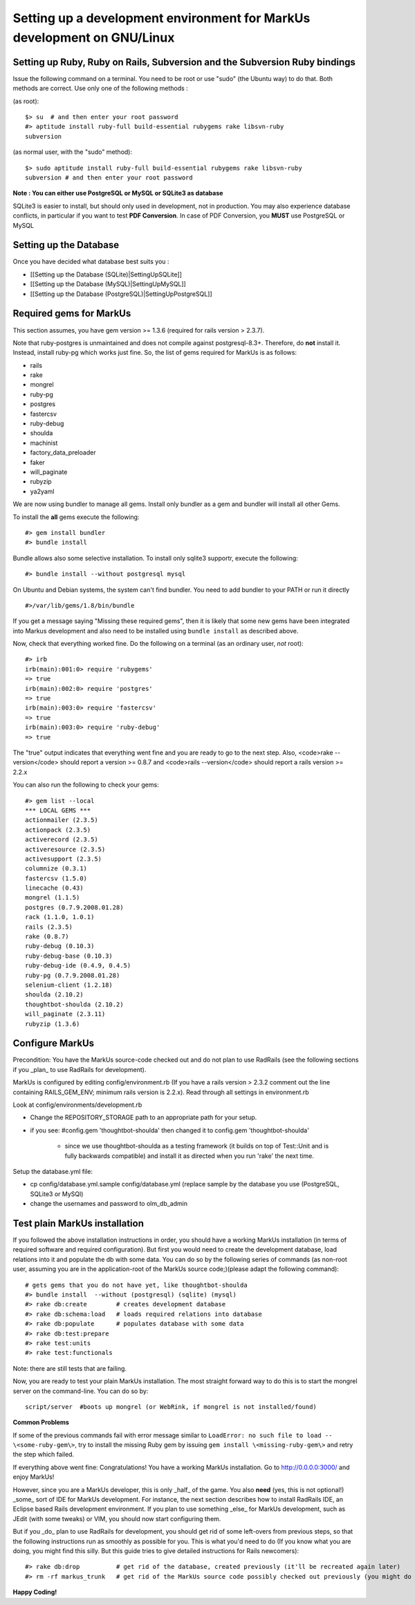 ================================================================================
Setting up a development environment for MarkUs development on GNU/Linux
================================================================================

Setting up Ruby, Ruby on Rails, Subversion and the Subversion Ruby bindings
--------------------------------------------------------------------------------

Issue the following command on a terminal. You need to be root or use "sudo"
(the Ubuntu way) to do that. Both methods are correct. Use only one of the
following methods :

(as root)::

    $> su  # and then enter your root password
    #> aptitude install ruby-full build-essential rubygems rake libsvn-ruby
    subversion

(as normal user, with the "sudo" method)::

    $> sudo aptitude install ruby-full build-essential rubygems rake libsvn-ruby
    subversion # and then enter your root password

**Note : You can either use PostgreSQL or MySQL or SQLite3 as database**

SQLite3 is easier to install, but should only used in development, not in
production. You may also experience database conflicts, in particular if you
want to test **PDF Conversion**. In case of PDF Conversion, you **MUST** use
PostgreSQL or MySQL


Setting up the Database
--------------------------------------------------------------------------------

Once you have decided what database best suits you :

* [[Setting up the Database (SQLite)|SettingUpSQLite]]
* [[Setting up the Database (MySQL)|SettingUpMySQL]]
* [[Setting up the Database (PostgreSQL)|SettingUpPostgreSQL]]


Required gems for MarkUs
--------------------------------------------------------------------------------

This section assumes, you have gem version >= 1.3.6 (required for rails version
> 2.3.7).

Note that ruby-postgres is unmaintained and does not compile against
postgresql-8.3+. Therefore, do **not** install it. Instead, install ruby-pg
which works just fine. So, the list of gems required for MarkUs is as follows:

* rails
* rake
* mongrel
* ruby-pg
* postgres
* fastercsv
* ruby-debug
* shoulda
* machinist
* factory_data_preloader
* faker
* will_paginate
* rubyzip
* ya2yaml

We are now using bundler to manage all gems. Install only bundler as a gem and 
bundler will install all other Gems.

To install the **all** gems execute the following::

    #> gem install bundler
    #> bundle install

Bundle allows also some selective installation. To install only sqlite3
supportr, execute the following::

    #> bundle install --without postgresql mysql

On Ubuntu and Debian systems, the system can't find bundler. You need to add
bundler to your PATH or run it directly ::

    #>/var/lib/gems/1.8/bin/bundle

If you get a message saying "Missing these required gems", then it is likely
that some new gems have been integrated into Markus development and also need
to be installed using ``bundle install`` as described above.

Now, check that everything worked fine. Do the following on a terminal (as an
ordinary user, *not* root)::

    #> irb
    irb(main):001:0> require 'rubygems'
    => true
    irb(main):002:0> require 'postgres'
    => true
    irb(main):003:0> require 'fastercsv'
    => true
    irb(main):003:0> require 'ruby-debug'
    => true


The "true" output indicates that everything went fine and you are ready to go
to the next step. Also, <code>rake --version</code> should report a version >=
0.8.7 and <code>rails --version</code> should report a rails version >= 2.2.x

You can also run the following to check your gems::

    #> gem list --local
    *** LOCAL GEMS ***
    actionmailer (2.3.5)
    actionpack (2.3.5)
    activerecord (2.3.5)
    activeresource (2.3.5)
    activesupport (2.3.5)
    columnize (0.3.1)
    fastercsv (1.5.0)
    linecache (0.43)
    mongrel (1.1.5)
    postgres (0.7.9.2008.01.28)
    rack (1.1.0, 1.0.1)
    rails (2.3.5)
    rake (0.8.7)
    ruby-debug (0.10.3)
    ruby-debug-base (0.10.3)
    ruby-debug-ide (0.4.9, 0.4.5)
    ruby-pg (0.7.9.2008.01.28)
    selenium-client (1.2.18)
    shoulda (2.10.2)
    thoughtbot-shoulda (2.10.2)
    will_paginate (2.3.11)
    rubyzip (1.3.6)

Configure MarkUs
--------------------------------------------------------------------------------

Precondition: You have the MarkUs source-code checked out and do not plan to
use RadRails (see the following sections if you _plan_ to use RadRails for
development).

MarkUs is configured by editing config/environment.rb (If you have a rails
version > 2.3.2 comment out the line containing RAILS_GEM_ENV; minimum rails
version is 2.2.x). Read through all settings in environment.rb

Look at config/environments/development.rb

* Change the REPOSITORY_STORAGE path to an appropriate path for your setup.
* if you see: #config.gem 'thoughtbot-shoulda' then changed it to
  config.gem 'thoughtbot-shoulda'

    * since we use thoughtbot-shoulda as a testing framework (it builds on top
      of Test::Unit and is fully backwards compatible) and install it as
      directed when you run 'rake' the next time.

Setup the database.yml file:

* cp config/database.yml.sample config/database.yml (replace sample by the
  database you use (PostgreSQL, SQLite3 or MySQl)

* change the usernames and password to olm_db_admin 


Test plain MarkUs installation
--------------------------------------------------------------------------------

If you followed the above installation instructions in order, you should have
a working MarkUs installation (in terms of required software and required
configuration). But first you would need to create the development database,
load relations into it and populate the db with some data. You can do so by
the following series of commands (as non-root user, assuming you are in the
application-root of the MarkUs source code;)(please adapt the following
command)::

    # gets gems that you do not have yet, like thoughtbot-shoulda 
    #> bundle install  --without (postgresql) (sqlite) (mysql)
    #> rake db:create        # creates development database
    #> rake db:schema:load   # loads required relations into database
    #> rake db:populate      # populates database with some data
    #> rake db:test:prepare
    #> rake test:units
    #> rake test:functionals

Note: there are still tests that are failing.

Now, you are ready to test your plain MarkUs installation. The most straight
forward way to do this is to start the mongrel server on the command-line. You
can do so by::

    script/server  #boots up mongrel (or WebRink, if mongrel is not installed/found)

**Common Problems**

If some of the previous commands fail with error message similar to
``LoadError: no such file to load -- \<some-ruby-gem\>``, try to install the
missing Ruby gem by issuing ``gem install \<missing-ruby-gem\>`` and retry the
step which failed.

If everything above went fine: Congratulations! You have a working MarkUs
installation. Go to http://0.0.0.0:3000/ and enjoy MarkUs!

However, since you are a MarkUs developer, this is only _half_ of the game.
You also **need** (yes, this is not optional!) _some_ sort of IDE for MarkUs
development. For instance, the next section describes how to install RadRails
IDE, an Eclipse based Rails development environment. If you plan to use
something _else_ for MarkUs development, such as JEdit (with some tweaks) or
VIM, you should now start configuring them.

But if you _do_ plan to use RadRails for development, you should get rid of
some left-overs from previous steps, so that the following instructions run as
smoothly as possible for you. This is what you'd need to do (If you know what
you are doing, you might find this silly. But this guide tries to give
detailed instructions for Rails newcomers)::

    #> rake db:drop          # get rid of the database, created previously (it'll be recreated again later)
    #> rm -rf markus_trunk   # get rid of the MarkUs source code possibly checked out previously (you might do a "cd .." prior to that)

**Happy Coding!**
